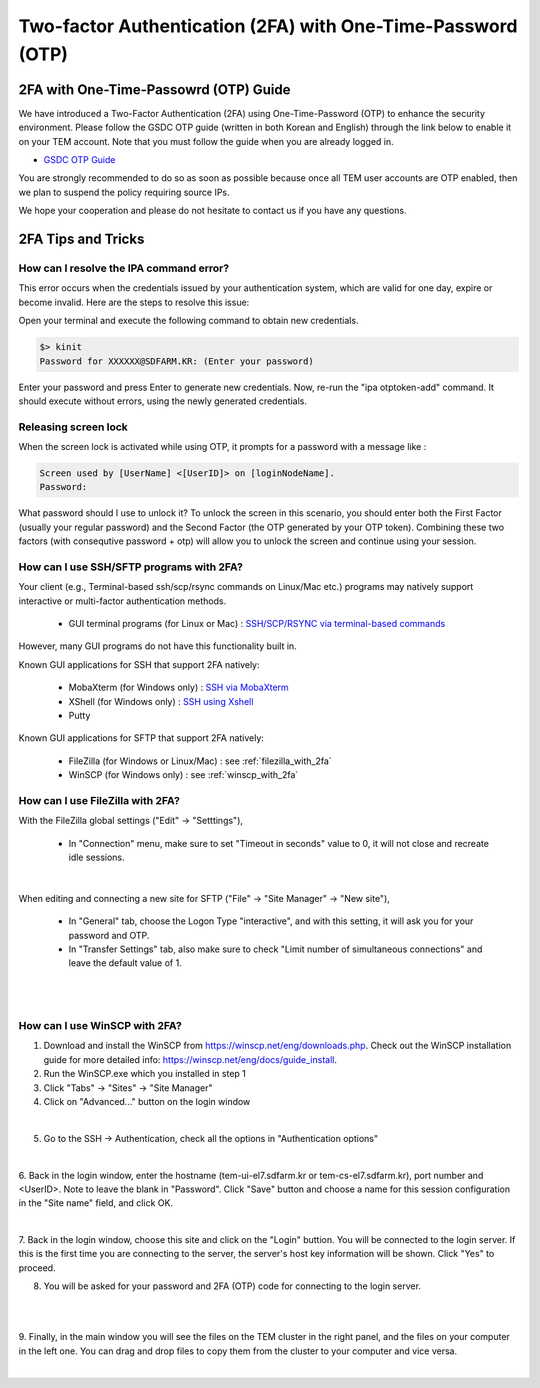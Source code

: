 .. |newi| image:: images/new-24.png

********************************************************************
Two-factor Authentication (2FA) with One-Time-Password (OTP) |newi|
********************************************************************

2FA with One-Time-Passowrd (OTP) Guide
======================================

We have introduced a Two-Factor Authentication (2FA) using One-Time-Password (OTP) to enhance the security environment. Please follow the GSDC OTP guide (written in both Korean and English) through the link below 
to enable it on your TEM account. Note that you must follow the guide when you are already logged in. 

* `GSDC OTP Guide <https://gsdc-farm.gitbook.io/gsdc-otp/>`_

You are strongly recommended to do so as soon as possible because once all TEM user accounts are OTP enabled, then we plan to suspend the policy requiring source IPs. 

We hope your cooperation and please do not hesitate to contact us if you have any questions.


2FA Tips and Tricks
===================

How can I resolve the IPA command error?
----------------------------------------

This error occurs when the credentials issued by your authentication system, which are valid for one day, expire or become invalid. Here are the steps to resolve this issue:

Open your terminal and execute the following command to obtain new credentials.

.. code-block:: bash

    $> kinit
    Password for XXXXXX@SDFARM.KR: (Enter your password)


Enter your password and press Enter to generate new credentials. Now, re-run the "ipa otptoken-add" command. It should execute without errors, using the newly generated credentials.

Releasing screen lock
---------------------

When the screen lock is activated while using OTP, it prompts for a password with a message like :

.. code-block:: bash

    Screen used by [UserName] <[UserID]> on [loginNodeName].
    Password:
    
What password should I use to unlock it? To unlock the screen in this scenario, you should enter both the First Factor (usually your regular password) and the Second Factor (the OTP generated by your OTP token). 
Combining these two factors (with consequtive password + otp) will allow you to unlock the screen and continue using your session.


How can I use SSH/SFTP programs with 2FA?
-----------------------------------------

Your client (e.g., Terminal-based ssh/scp/rsync commands on Linux/Mac etc.) programs may natively support interactive or multi-factor authentication methods. 

    * GUI terminal programs (for Linux or Mac) : `SSH/SCP/RSYNC via terminal-based commands <https://tem-docs.readthedocs.io/en/latest/guide.html#for-linux-mac-users>`_  

However, many GUI programs do not have this functionality built in.

Known GUI applications for SSH that support 2FA natively:

    * MobaXterm (for Windows only) : `SSH via MobaXterm <https://gsdc-farm.gitbook.io/gsdc-otp/login-with-otp#mobaxterm-connecting-via-mobaxterm-on-windows>`_
    * XShell (for Windows only) : `SSH using Xshell <https://gsdc-farm.gitbook.io/gsdc-otp/login-with-otp#xshell-connecting-using-xshell>`_
    * Putty

Known GUI applications for SFTP that support 2FA natively:

    * FileZilla (for Windows or Linux/Mac) : see :ref:`filezilla_with_2fa`
    * WinSCP (for Windows only) : see :ref:`winscp_with_2fa`


.. _filezilla_with_2fa:
How can I use FileZilla with 2FA?
---------------------------------

With the FileZilla global settings ("Edit" -> "Setttings"),  

    * In "Connection" menu, make sure to set "Timeout in seconds" value to 0, it will not close and recreate idle sessions.

.. image:: images/filezilla-0.png
    :scale: 50 %
    :align: center
    :class: with-border   
   
|

When editing and connecting a new site for SFTP ("File" -> "Site Manager" -> "New site"),
 
    * In "General" tab, choose the Logon Type "interactive", and with this setting, it will ask you for your password and OTP.
    * In "Transfer Settings" tab, also make sure to check "Limit number of simultaneous connections" and leave the default value of 1.

.. image:: images/filezilla-1.png
    :scale: 50 %
    :align: center
    :class: with-border

|

.. image:: images/filezilla-2.png
    :scale: 50 %
    :align: center
    :class: with-border

|

.. _winscp_with_2fa:
How can I use WinSCP with 2FA?
------------------------------

1. Download and install the WinSCP from https://winscp.net/eng/downloads.php. Check out the WinSCP installation guide for more detailed info: https://winscp.net/eng/docs/guide_install.

2. Run the WinSCP.exe which you installed in step 1

3. Click "Tabs" -> "Sites" -> "Site Manager"

4. Click on "Advanced..." button on the login window

.. image:: images/winscp-2.png
    :scale: 50 %
    :align: center
    :class: with-border

|

5. Go to the SSH -> Authentication, check all the options in "Authentication options"

.. image:: images/winscp-1.png
    :scale: 50 %
    :align: center
    :class: with-border

|

6. Back in the login window, enter the hostname (tem-ui-el7.sdfarm.kr or tem-cs-el7.sdfarm.kr), port number and <UserID>. 
Note to leave the blank in "Password". Click "Save" button and choose a name for this session configuration in the "Site name" field, and click OK.


.. image:: images/winscp-2.png
    :scale: 50 %
    :align: center
    :class: with-border

|

7. Back in the login window, choose this site and click on the "Login" buttion. You will be connected to the login server. If this is the first time you are connecting to the server, the server's host key 
information will be shown. Click "Yes" to proceed.

8. You will be asked for your password and 2FA (OTP) code for connecting to the login server.

.. image:: images/winscp-4.png
    :scale: 50 %
    :align: center
    :class: with-border

|

.. image:: images/winscp-5.png
    :scale: 50 %
    :align: center
    :class: with-border

|

9. Finally, in the main window you will see the files on the TEM cluster in the right panel, and the files on your computer in the left one. 
You can drag and drop files to copy them from the cluster to your computer and vice versa.

.. image:: images/winscp-6.png
    :scale: 50 %
    :align: center
    :class: with-border

|